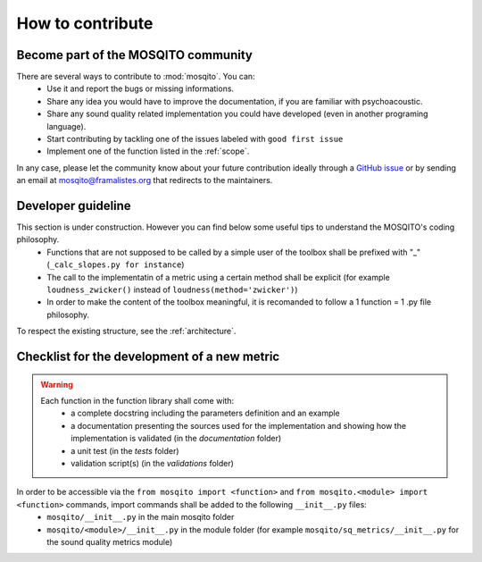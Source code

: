 How to contribute
=============================

Become part of the MOSQITO community
--------------------------------------

There are several ways to contribute to :mod:`mosqito`. You can:
 * Use it and report the bugs or missing informations. 
 * Share any idea you would have to improve the documentation, if you are familiar with psychoacoustic.
 * Share any sound quality related implementation you could have developed (even in another programing language). 
 * Start contributing by tackling one of the issues labeled with ``good first issue``
 * Implement one of the function listed in the :ref:`scope`.

In any case, please let the community know about your future contribution ideally through a `GitHub issue <https://github.com/Eomys/MoSQITo/issues>`_ 
or by sending an email at mosqito@framalistes.org that redirects to the maintainers. 

Developer guideline
--------------------
This section is under construction. However you can find below some useful tips to understand the MOSQITO's coding philosophy. 
 * Functions that are not supposed to be called by a simple user of the toolbox shall be prefixed with "_" (``_calc_slopes.py for instance``)
 * The call to the implementatin of a metric using a certain method shall be explicit (for example ``loudness_zwicker()`` instead of ``loudness(method='zwicker')``)
 * In order to make the content of the toolbox meaningful, it is recomanded to follow a 1 function = 1 .py file philosophy.

To respect the existing structure, see the :ref:`architecture`.

Checklist for the development of a new metric
-----------------------------------------------
.. warning::
    Each function in the function library shall come with:
     * a complete docstring including the parameters definition and an example
     * a documentation presenting the sources used for the implementation and showing how the implementation is validated (in the *documentation* folder) 
     * a unit test (in the *tests* folder) 
     * validation script(s) (in the *validations* folder) 

In order to be accessible via the ``from mosqito import <function>`` and ``from mosqito.<module> import <function>`` commands, import commands shall be added to the following ``__init__.py`` files:
 * ``mosqito/__init__.py`` in the main mosqito folder
 * ``mosqito/<module>/__init__.py`` in the module folder  (for example ``mosqito/sq_metrics/__init__.py`` for the sound quality metrics module)